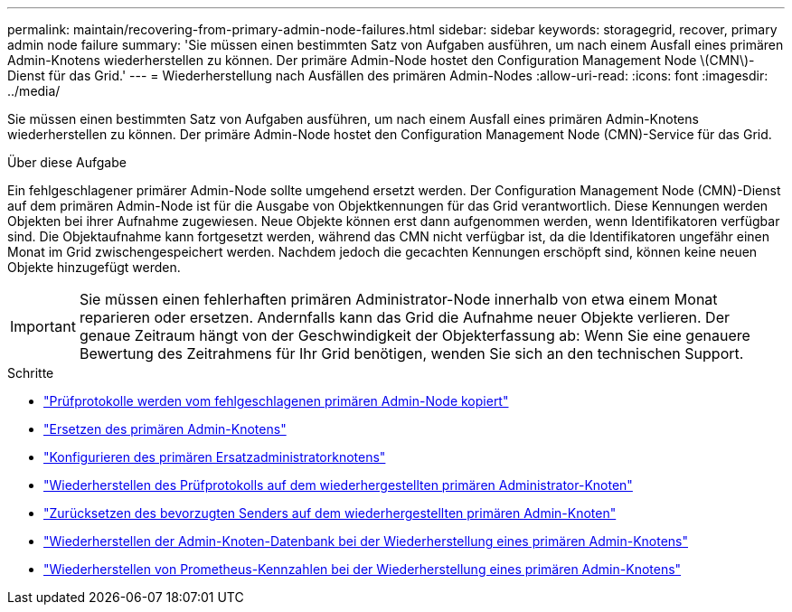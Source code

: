 ---
permalink: maintain/recovering-from-primary-admin-node-failures.html 
sidebar: sidebar 
keywords: storagegrid, recover, primary admin node failure 
summary: 'Sie müssen einen bestimmten Satz von Aufgaben ausführen, um nach einem Ausfall eines primären Admin-Knotens wiederherstellen zu können. Der primäre Admin-Node hostet den Configuration Management Node \(CMN\)-Dienst für das Grid.' 
---
= Wiederherstellung nach Ausfällen des primären Admin-Nodes
:allow-uri-read: 
:icons: font
:imagesdir: ../media/


[role="lead"]
Sie müssen einen bestimmten Satz von Aufgaben ausführen, um nach einem Ausfall eines primären Admin-Knotens wiederherstellen zu können. Der primäre Admin-Node hostet den Configuration Management Node (CMN)-Service für das Grid.

.Über diese Aufgabe
Ein fehlgeschlagener primärer Admin-Node sollte umgehend ersetzt werden. Der Configuration Management Node (CMN)-Dienst auf dem primären Admin-Node ist für die Ausgabe von Objektkennungen für das Grid verantwortlich. Diese Kennungen werden Objekten bei ihrer Aufnahme zugewiesen. Neue Objekte können erst dann aufgenommen werden, wenn Identifikatoren verfügbar sind. Die Objektaufnahme kann fortgesetzt werden, während das CMN nicht verfügbar ist, da die Identifikatoren ungefähr einen Monat im Grid zwischengespeichert werden. Nachdem jedoch die gecachten Kennungen erschöpft sind, können keine neuen Objekte hinzugefügt werden.


IMPORTANT: Sie müssen einen fehlerhaften primären Administrator-Node innerhalb von etwa einem Monat reparieren oder ersetzen. Andernfalls kann das Grid die Aufnahme neuer Objekte verlieren. Der genaue Zeitraum hängt von der Geschwindigkeit der Objekterfassung ab: Wenn Sie eine genauere Bewertung des Zeitrahmens für Ihr Grid benötigen, wenden Sie sich an den technischen Support.

.Schritte
* link:copying-audit-logs-from-failed-primary-admin-node.html["Prüfprotokolle werden vom fehlgeschlagenen primären Admin-Node kopiert"]
* link:replacing-primary-admin-node.html["Ersetzen des primären Admin-Knotens"]
* link:configuring-replacement-primary-admin-node.html["Konfigurieren des primären Ersatzadministratorknotens"]
* link:restoring-audit-log-on-recovered-primary-admin-node.html["Wiederherstellen des Prüfprotokolls auf dem wiederhergestellten primären Administrator-Knoten"]
* link:resetting-preferred-sender-on-recovered-primary-admin-node.html["Zurücksetzen des bevorzugten Senders auf dem wiederhergestellten primären Admin-Knoten"]
* link:restoring-admin-node-database-primary-admin-node.html["Wiederherstellen der Admin-Knoten-Datenbank bei der Wiederherstellung eines primären Admin-Knotens"]
* link:restoring-prometheus-metrics-primary-admin-node.html["Wiederherstellen von Prometheus-Kennzahlen bei der Wiederherstellung eines primären Admin-Knotens"]

